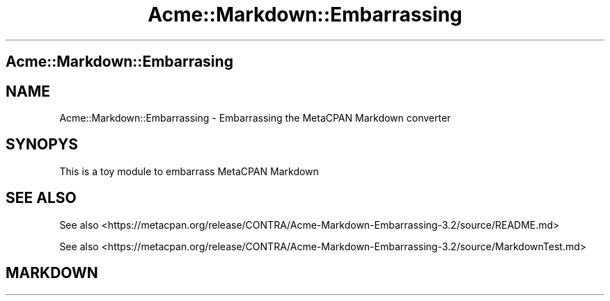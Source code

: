.\" -*- mode: troff; coding: utf-8 -*-
.\" Automatically generated by Pod::Man 5.00 (Pod::Simple 3.43)
.\"
.\" Standard preamble:
.\" ========================================================================
.de Sp \" Vertical space (when we can't use .PP)
.if t .sp .5v
.if n .sp
..
.de Vb \" Begin verbatim text
.ft CW
.nf
.ne \\$1
..
.de Ve \" End verbatim text
.ft R
.fi
..
.\" \*(C` and \*(C' are quotes in nroff, nothing in troff, for use with C<>.
.ie n \{\
.    ds C` ""
.    ds C' ""
'br\}
.el\{\
.    ds C`
.    ds C'
'br\}
.\"
.\" Escape single quotes in literal strings from groff's Unicode transform.
.ie \n(.g .ds Aq \(aq
.el       .ds Aq '
.\"
.\" If the F register is >0, we'll generate index entries on stderr for
.\" titles (.TH), headers (.SH), subsections (.SS), items (.Ip), and index
.\" entries marked with X<> in POD.  Of course, you'll have to process the
.\" output yourself in some meaningful fashion.
.\"
.\" Avoid warning from groff about undefined register 'F'.
.de IX
..
.nr rF 0
.if \n(.g .if rF .nr rF 1
.if (\n(rF:(\n(.g==0)) \{\
.    if \nF \{\
.        de IX
.        tm Index:\\$1\t\\n%\t"\\$2"
..
.        if !\nF==2 \{\
.            nr % 0
.            nr F 2
.        \}
.    \}
.\}
.rr rF
.\" ========================================================================
.\"
.IX Title "Acme::Markdown::Embarrassing 3"
.TH Acme::Markdown::Embarrassing 3 "2024-09-05" "perl v5.34.0" "User Contributed Perl Documentation"
.\" For nroff, turn off justification.  Always turn off hyphenation; it makes
.\" way too many mistakes in technical documents.
.if n .ad l
.nh
.SH "Acme::Markdown::Embarrasing"
.IX Header "Acme::Markdown::Embarrasing"
.SH "NAME"
Acme::Markdown::Embarrassing \- Embarrassing the MetaCPAN Markdown converter
.SH "SYNOPYS"
.IX Header "SYNOPYS"
This is a toy module to embarrass MetaCPAN Markdown
.SH "SEE ALSO"
.IX Header "SEE ALSO"
See also <https://metacpan.org/release/CONTRA/Acme\-Markdown\-Embarrassing\-3.2/source/README.md>
.PP
See also <https://metacpan.org/release/CONTRA/Acme\-Markdown\-Embarrassing\-3.2/source/MarkdownTest.md>
.SH "MARKDOWN"
.IX Header "MARKDOWN"
